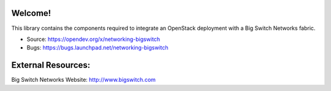 Welcome!
========

This library contains the components required to integrate an
OpenStack deployment with a Big Switch Networks fabric.

* Source: https://opendev.org/x/networking-bigswitch
* Bugs: https://bugs.launchpad.net/networking-bigswitch


External Resources:
===================

Big Switch Networks Website: http://www.bigswitch.com
